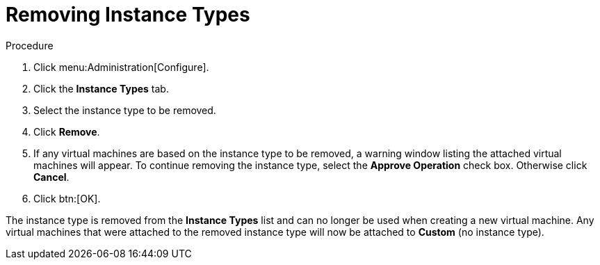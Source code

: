 :_content-type: PROCEDURE
[id="Removing_Instance_Types"]
= Removing Instance Types

.Procedure

. Click menu:Administration[Configure].
. Click the *Instance Types* tab.
. Select the instance type to be removed.
. Click *Remove*.
. If any virtual machines are based on the instance type to be removed, a warning window listing the attached virtual machines will appear. To continue removing the instance type, select the *Approve Operation* check box. Otherwise click *Cancel*.
. Click btn:[OK].


The instance type is removed from the *Instance Types* list and can no longer be used when creating a new virtual machine. Any virtual machines that were attached to the removed instance type will now be attached to *Custom* (no instance type).
